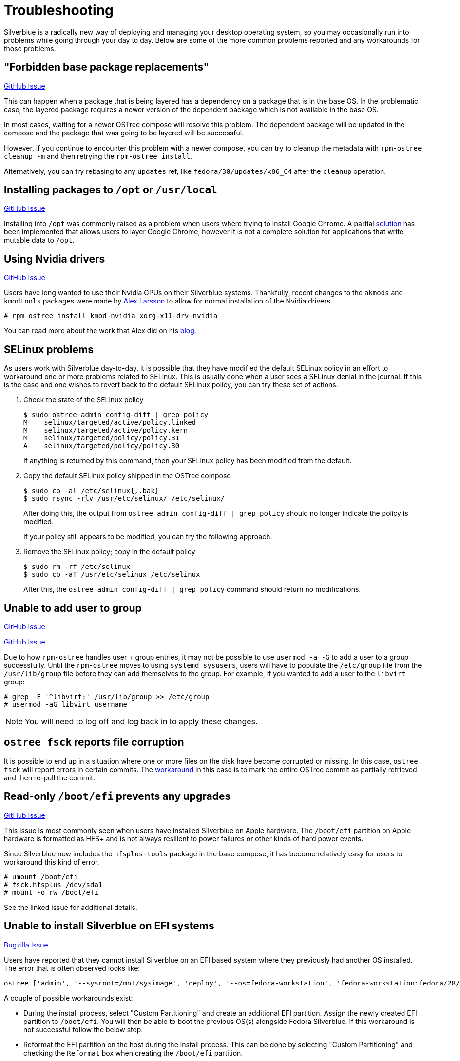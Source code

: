 = Troubleshooting

Silverblue is a radically new way of deploying and managing your
desktop operating system, so you may occasionally run into problems
while going through your day to day.  Below are some of the more
common problems reported and any workarounds for those problems.

== "Forbidden base package replacements"

https://github.com/projectatomic/rpm-ostree/issues/415[GitHub Issue]

This can happen when a package that is being layered has a
dependency on a package that is in the base OS.  In the
problematic case, the layered package requires a newer version
of the dependent package which is not available in the base OS.

In most cases, waiting for a newer OSTree compose will resolve
this problem.  The dependent package will be updated in the compose
and the package that was going to be layered will be successful.

However, if you continue to encounter this problem with a newer
compose, you can try to cleanup the metadata with `rpm-ostree cleanup -m`
and then retrying the `rpm-ostree install`.

Alternatively, you can try rebasing to any `updates` ref,
like `fedora/30/updates/x86_64` after the `cleanup` operation.

== Installing packages to `/opt` or `/usr/local`

https://github.com/projectatomic/rpm-ostree/issues/233[GitHub Issue]

Installing into `/opt` was commonly raised as a problem when users where
trying to install Google Chrome.  A partial https://github.com/projectatomic/rpm-ostree/pull/1795[solution] has been implemented
that allows users to layer Google Chrome, however it is not a complete
solution for applications that write mutable data to `/opt`.

== Using Nvidia drivers

https://github.com/projectatomic/rpm-ostree/issues/1091[GitHub Issue]

Users have long wanted to use their Nvidia GPUs on their Silverblue systems.
Thankfully, recent changes to the `akmods` and `kmodtools` packages were
made by https://twitter.com/gnomealex[Alex Larsson] to allow for normal
installation of the Nvidia drivers.

 # rpm-ostree install kmod-nvidia xorg-x11-drv-nvidia

You can read more about the work that Alex did on his https://blogs.gnome.org/alexl/2019/03/06/nvidia-drivers-in-fedora-silverblue/[blog].

== SELinux problems

As users work with Silverblue day-to-day, it is possible that they have modified
the default SELinux policy in an effort to workaround one or more problems related
to SELinux. This is usually done when a user sees a SELinux denial in the journal.
If this is the case and one wishes to revert back to the default SELinux policy,
you can try these set of actions.

. Check the state of the SELinux policy
+
 $ sudo ostree admin config-diff | grep policy
 M    selinux/targeted/active/policy.linked
 M    selinux/targeted/active/policy.kern
 M    selinux/targeted/policy/policy.31
 A    selinux/targeted/policy/policy.30
+
If anything is returned by this command, then your SELinux policy has been modified
from the default.
+
.  Copy the default SELinux policy shipped in the OSTree compose
+
 $ sudo cp -al /etc/selinux{,.bak}
 $ sudo rsync -rlv /usr/etc/selinux/ /etc/selinux/
+
After doing this, the output from `ostree admin config-diff | grep policy` should
no longer indicate the policy is modified.
+
If your policy still appears to be modified, you can try the following approach.
+
.  Remove the SELinux policy; copy in the default policy
+
 $ sudo rm -rf /etc/selinux
 $ sudo cp -aT /usr/etc/selinux /etc/selinux
+
After this, the `ostree admin config-diff | grep policy` command should return
no modifications.

== Unable to add user to group

https://github.com/projectatomic/rpm-ostree/issues/29[GitHub Issue]

https://github.com/projectatomic/rpm-ostree/issues/49[GitHub Issue]

Due to how `rpm-ostree` handles user + group entries, it may not be possible
to use `usermod -a -G` to add a user to a group successfully.  Until the
`rpm-ostree` moves to using `systemd sysusers`, users will have to
populate the `/etc/group` file from the `/usr/lib/group` file before they
can add themselves to the group.  For example, if you wanted to add a user
to the `libvirt` group:

 # grep -E '^libvirt:' /usr/lib/group >> /etc/group
 # usermod -aG libvirt username

NOTE: You will need to log off and log back in to apply these changes.

== `ostree fsck` reports file corruption

It is possible to end up in a situation where one or more files on the disk
have become corrupted or missing.  In this case, `ostree fsck` will report
errors in certain commits.  The https://github.com/ostreedev/ostree/pull/345#issuecomment-262263824[workaround]
in this case is to mark the entire OSTree commit as partially retrieved and then re-pull the commit.

== Read-only `/boot/efi` prevents any upgrades

https://github.com/projectatomic/rpm-ostree/issues/1380[GitHub Issue]

This issue is most commonly seen when users have installed Silverblue
on Apple hardware.  The `/boot/efi` partition on Apple hardware is
formatted as HFS+ and is not always resilient to power failures or
other kinds of hard power events.

Since Silverblue now includes the `hfsplus-tools` package in the base
compose, it has become relatively easy for users to workaround this
kind of error.

 # umount /boot/efi
 # fsck.hfsplus /dev/sda1
 # mount -o rw /boot/efi

See the linked issue for additional details.

== Unable to install Silverblue on EFI systems

https://bugzilla.redhat.com/show_bug.cgi?id=1575957[Bugzilla Issue]

Users have reported that they cannot install Silverblue on an EFI based
system where they previously had another OS installed.  The error that
is often observed looks like:

 ostree ['admin', '--sysroot=/mnt/sysimage', 'deploy', '--os=fedora-workstation', 'fedora-workstation:fedora/28/x86_64/workstation'] exited with code -6`

A couple of possible workarounds exist:

* During the install process, select "Custom Partitioning" and create an additional EFI partition. Assign the newly created EFI partition to `/boot/efi`. You will then be able to boot the previous OS(s) alongside Fedora Silverblue. If this workaround is not successful follow the below step.
* Reformat the EFI partition on the host during the install process. This can be done by selecting "Custom Partitioning" and checking the `Reformat` box when creating the `/boot/efi` partition.

WARNING: Choosing to reformat `/boot/efi` will likely result in the inability
to boot any other operating systems that were previously installed. Be sure that
you have backed up any important data before using this workaround.

== `toolbox: failed to list images with com.redhat.component=fedora-toolbox`

IMPORTANT: As of `podman` version `1.4.0` this workaround is not necessary. Ensure `podman` is up to date by issuing `rpm-ostree upgrade` before attempting this workaround.

When issuing the `toolbox list` command, systems using `podman` versions newer than `1.2.0`, will generate the following error:

 toolbox: failed to list images with com.redhat.component=fedora-toolbox

TIP: The following workaround might be useful for other `toolbox` errors caused by `podman` versions greater than `1.2.0`. See https://github.com/debarshiray/toolbox/issues/169#issuecomment-495193902[Toolbox Github Repo]

As a workaround, it is possible to override `podman` packages newer than version `1.2.0` by issuing:

 $ rpm-ostree override --remove=podman-manpages replace https://kojipkgs.fedoraproject.org//packages/podman/1.2.0/2.git3bd528e.fc30/x86_64/podman-1.2.0-2.git3bd528e.fc30.x86_64.rpm

Reboot the system to apply the changes.

For reference, it is also possible to override the package by following these steps: 

. Download `podman-1.2.0-2.git3bd528e.fc30.x86_64.rpm` from https://kojipkgs.fedoraproject.org//packages/podman/1.2.0/2.git3bd528e.fc30/x86_64/podman-1.2.0-2.git3bd528e.fc30.x86_64.rpm[Koji]
. Remove `podman-manpages` issuing: `rpm-ostree override remove podman-manpages`
. Override the currently installed `podman` package (using the package you have downloaded on the first step) by: `rpm-ostree override replace podman-1.2.0-2.git3bd528e.fc30.x86_64.rpm`

You can now reboot the system for the change to take effect.

To revert this workaround issue the following command:

 $ rpm-ostree override reset podman; rpm-ostree override reset podman-manpages

== Unable to enter a toolbox due to permissions errors

https://github.com/containers/libpod/issues/3187[GitHub Issue]

With certain versions of `podman`, trying to enter a toolbox will result in
errors. You can fix this by resetting the permissions on the overlay-containers
with the following command.

 $ sudo chown -R $USER ~/.local/share/containers/storage/overlay-containers

This will reset the permissions on your containers and allow you to enter them again.

== How to Reset the root Password

While booting the system the GRUB2 menu will be displayed. To boot the system into rescue mode using bash follow these steps:

1. Use the arrow keys to select the boot entry you want to edit
2. Press e to edit that entry
3. Use the arrow keys to go to the line that starts with `linux`, `linux16`, or `linuxefi`
4. Go the the end of that line, add a space then type `rw init=/bin/bash`. If your disk is encrypted, you may need to add plymouth.enable=0
5. Press Ctrl-x or F10 to boot that entry
6. Change the root password
 # passwd
7. Change SELinux config line from **SELINUX=enforcing** to **SELINUX=permissive**
 # vi /etc/selinux/config
8. Reboot machine
 # /sbin/reboot -f 
8. After logging in, reset SELinux on /etc
 # restorecon -Rv /etc
9. Change SELinux config line back to **SELINUX=enforcing**
 # vi /etc/selinux/config
10. Reboot
 # reboot

== Running `restorecon`

WARNING: You should never run `restorecon` on a Silverblue host.  See the following
bug for details - https://bugzilla.redhat.com/show_bug.cgi?id=1259018

However, if you happened to do this, it is possible to recover.

1.  Boot with `enforcing=0` on the kernel command line
2.  Create a new, "fixed" commit locally
3.  Deploy the new "fixed" commit
4.  Run `restorecon`
5.  Reboot
6.  Cleanup

 $ rpm-ostree status -b | grep BaseCommit
                 BaseCommit: 696991d589980aeaef5eda352dd7ad3d33c444c789c209f793a84bc6e7269aee
 $ sudo ostree checkout -H 696991d589980aeaef5eda352dd7ad3d33c444c789c209f793a84bc6e7269aee /ostree/repo/tmp/selinux-fix
 $ sudo ostree fsck --delete
 $ sudo ostree commit --consume --link-checkout-speedup --orphan --selinux-policy=/ /ostree/repo/tmp/selinux-fix
 $ sudo restorecon -Rv /var
 $ sudo restorecon -Rv /etc
 $ sudo ostree admin deploy fedora:fedora/34/x86_64/silverblue
 $ sudo reboot

The caveat to this recovery is that your layered packages will be removed; you'll
need to relayer them after the recovery.

See this upstream comment for additional details - https://github.com/ostreedev/ostree/issues/1265#issuecomment-484557615
